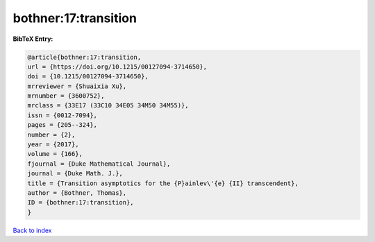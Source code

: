 bothner:17:transition
=====================

.. :cite:t:`bothner:17:transition`

.. bibliography:: ../../All.bib

**BibTeX Entry:**

.. code-block:: bibtex

   @article{bothner:17:transition,
   url = {https://doi.org/10.1215/00127094-3714650},
   doi = {10.1215/00127094-3714650},
   mrreviewer = {Shuaixia Xu},
   mrnumber = {3600752},
   mrclass = {33E17 (33C10 34E05 34M50 34M55)},
   issn = {0012-7094},
   pages = {205--324},
   number = {2},
   year = {2017},
   volume = {166},
   fjournal = {Duke Mathematical Journal},
   journal = {Duke Math. J.},
   title = {Transition asymptotics for the {P}ainlev\'{e} {II} transcendent},
   author = {Bothner, Thomas},
   ID = {bothner:17:transition},
   }

`Back to index <../index>`_
